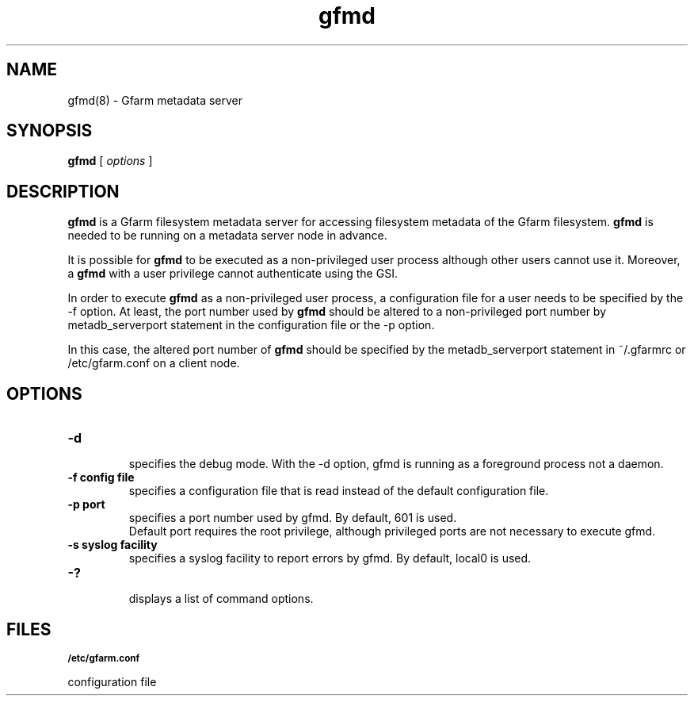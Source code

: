 .Id $Id$
.TH gfmd 8 "1 May 2002"
.SH NAME

gfmd(8) \- Gfarm metadata server

.SH SYNOPSIS

.B gfmd
[
.I options
]

.SH DESCRIPTION

\fBgfmd\fP is a Gfarm filesystem metadata server for accessing
filesystem metadata of the Gfarm filesystem.  \fBgfmd\fP is needed to
be running on a metadata server node in advance.

It is possible for \fBgfmd\fP to be executed as a non-privileged user
process although other users cannot use it.  Moreover, a \fBgfmd\fP
with a user privilege cannot authenticate using the GSI.

In order to execute \fBgfmd\fP as a non-privileged user process, a
configuration file for a user needs to be specified by the -f option.
At least, the port number used by \fBgfmd\fP should be altered to a
non-privileged port number by metadb_serverport statement in the
configuration file or the -p option.

In this case, the altered port number of \fBgfmd\fP should be
specified by the metadb_serverport statement in ~/.gfarmrc or
/etc/gfarm.conf on a client node.

.SH OPTIONS

.TP
.B \-d
.br
specifies the debug mode.  With the -d option, gfmd is running as a
foreground process not a daemon.
.TP
.B \-f config file
.br
specifies a configuration file that is read instead of the default
configuration file.
.TP
.B \-p port
.br
specifies a port number used by gfmd.  By default, 601 is used.
.br
Default port requires the root privilege, although privileged ports
are not necessary to execute gfmd.
.TP
.B \-s syslog facility
.br
specifies a syslog facility to report errors by gfmd.  By default,
local0 is used.
.\" .TP
.\" .B \-u username
.\" .br
.\" specifies the effective user id of gfmd by username, when gfmd is
.\" executed as a root process.
.TP
.B \-?
.br
displays a list of command options.

.SH FILES
.SB "/etc/gfarm.conf"

configuration file

.\" .SH SEE ALSO
.\" .BR gfmd.conf (5)

